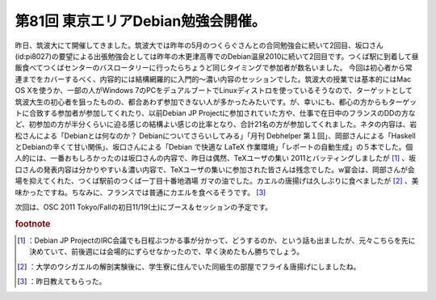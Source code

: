 ﻿第81回 東京エリアDebian勉強会開催。
############################################


昨日、筑波大にて開催してきました。筑波大では昨年の5月のつくらぐさんとの合同勉強会に続いて2回目、坂口さん(id:pi8027)の要望による出張勉強会としては昨年の木更津高専でのDebian温泉2010に続いて2回目です。つくば駅に到着して昼飯食べてつくばセンターのバスロータリーに行ったらちょうど同じタイミングで参加者が数名いました。
今回は初心者から常連までをカバーするべく、内容的には結構網羅的に入門的～濃い内容のセッションでした。筑波大の授業では基本的にはMac OS Xを使うか、一部の人がWindows 7のPCをデュアルブートでLinuxディストロを使っているそうなので、ターゲットとして筑波大生の初心者を狙ったものの、都合あわず参加できない人が多かったみたいです。が、幸いにも、都心の方からもターゲットに合致する参加者が参加してくれたり、以前Debian JP Projectに参加されていた方や、仕事で在日中のフランスのDDの方など、初参加の方が半分くらいに迫る感じの結構よい感じの比率となり、合計21名の方が参加してくれました。ネタの内容は、岩松さんによる「Debianとは何なのか？ Debianについてさらいしてみる」「月刊 Debhelper 第１回」、岡部さんによる「HaskellとDebianの辛くて甘い関係」、坂口さんによる「Debian で快適な LaTeX 作業環境」「レポートの自動生成」の５本でした。個人的には、一番おもしろかったのは坂口さんの内容で、昨日は偶然、TeXユーザの集い 2011とバッティングしましたが [#]_ 、坂口さんの発表内容は分かりやすい＆濃い内容で、TeXユーザの集いに参加された皆さんは残念でした。w宴会は、岡部さんが会場を抑えてくれた、つくば駅前のつくば一丁目十番地酒場 ガマの油でした。カエルの唐揚げは久しぶりに食べましたが [#]_ 、美味かったですね。ちなみに、フランスでは普通にカエルを食べるそうです。 [#]_ 

次回は、OSC 2011 Tokyo/Fallの初日11/19(土)にブース＆セッションの予定です。


.. rubric:: footnote

.. [#] ：Debian JP ProjectのIRC会議でも日程ぶつかる事が分かって、どうするのか、という話も出ましたが、元々こちらを先に決めていて、前後週には会場的にずらせなかったので、早く決めたもん勝ちでしょう。
.. [#] ：大学のウシガエルの解剖実験後に、学生寮に住んでいた同級生の部屋でフライ＆唐揚げにしましたね。
.. [#] ：昨日教えてもらった。



.. author:: mkouhei
.. categories:: Debian, meeting, 
.. tags::
.. comments::


